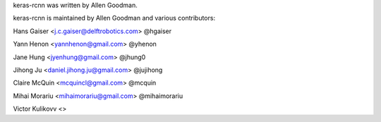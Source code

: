 keras-rcnn was written by Allen Goodman.

keras-rcnn is maintained by Allen Goodman and various contributors:

Hans Gaiser <j.c.gaiser@delftrobotics.com> @hgaiser

Yann Henon <yannhenon@gmail.com> @yhenon

Jane Hung <jyenhung@gmail.com> @jhung0

Jihong Ju <daniel.jihong.ju@gmail.com> @jujihong

Claire McQuin <mcquincl@gmail.com> @mcquin

Mihai Morariu <mihaimorariu@gmail.com> @mihaimorariu

Victor Kulikovv <>
